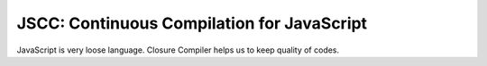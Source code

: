 =============================================
 JSCC: Continuous Compilation for JavaScript
=============================================

JavaScript is very loose language.
Closure Compiler helps us to keep quality of codes.
